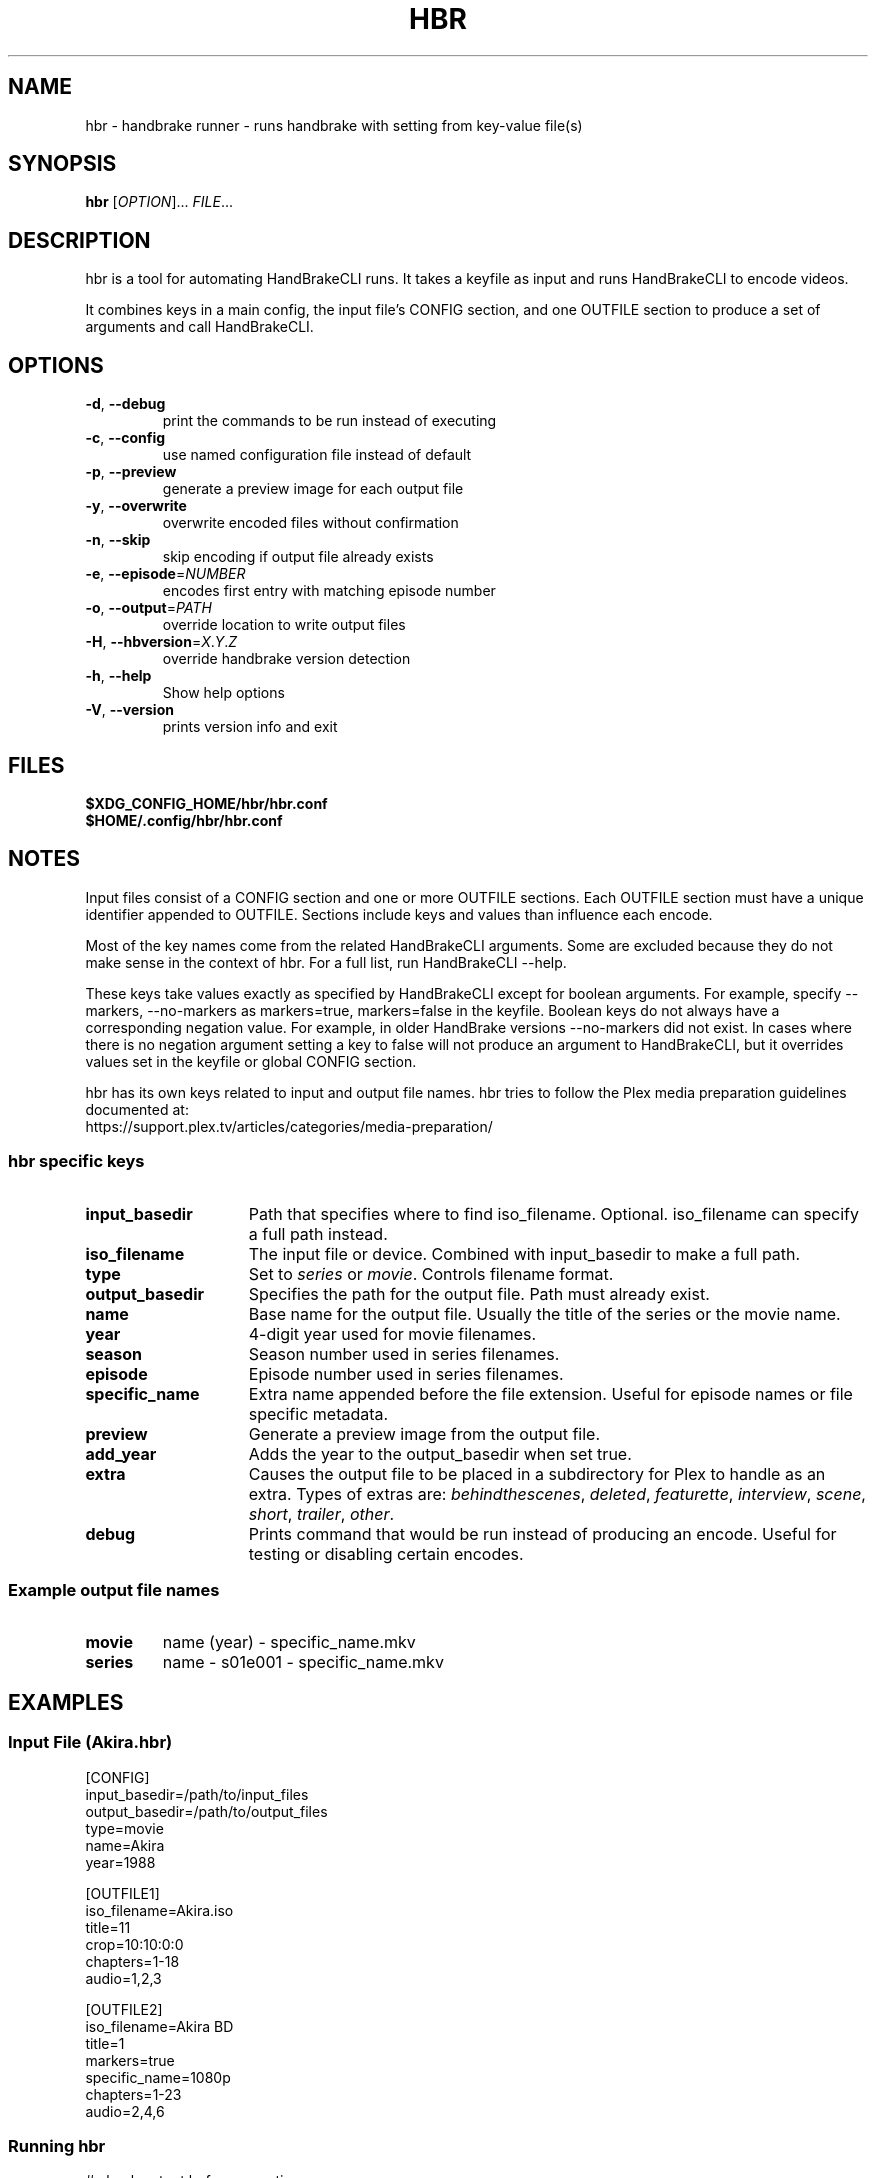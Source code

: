 .TH "HBR" "1" "" "" "handbrake runner"
.SH "NAME"
hbr \- handbrake runner \- runs handbrake with setting from key\-value file(s)
.SH "SYNOPSIS"
.B hbr
[\fIOPTION\fR]...
.IR \fIFILE\fR...
.SH "DESCRIPTION"
.PP
hbr is a tool for automating HandBrakeCLI runs. It takes a keyfile as input
and runs HandBrakeCLI to encode videos.
.PP
It combines keys in a main config, the input file's CONFIG section, and one OUTFILE section to produce a set of arguments and call HandBrakeCLI.
.SH OPTIONS
.TP
\fB\-d\fR, \fB\-\-debug\fR
print the commands to be run instead of executing
.TP
\fB\-c\fR, \fB\-\-config\fR
use named configuration file instead of default
.TP
\fB\-p\fR, \fB\-\-preview\fR
generate a preview image for each output file
.TP
\fB\-y\fR, \fB\-\-overwrite\fR
overwrite encoded files without confirmation
.TP
\fB\-n\fR, \fB\-\-skip\fR
skip encoding if output file already exists
.TP
\fB\-e\fR, \fB\-\-episode\fR=\fI\,NUMBER\/\fR
encodes first entry with matching episode number
.TP
\fB\-o\fR, \fB\-\-output\fR=\fI\,PATH\/\fR
override location to write output files
.TP
\fB\-H\fR, \fB\-\-hbversion\fR=\fI\,X\/\fR.\fIY\fR.\fIZ\fR
override handbrake version detection
.TP
\fB\-h\fR, \fB\-\-help\fR
Show help options
.TP
\fB\-V\fR, \fB\-\-version\fR
prints version info and exit
.SH FILES
.IP "\fB$XDG_CONFIG_HOME/hbr/hbr.conf\fR"
.IP "\fB$HOME/.config/hbr/hbr.conf\fR"
.SH "NOTES"
.PP
Input files consist of a CONFIG section and one or more OUTFILE sections. Each OUTFILE section must have a unique identifier appended to OUTFILE. Sections include keys and values than influence each encode.
.PP
Most of the key names come from the related HandBrakeCLI arguments. Some are
excluded because they do not make sense in the context of hbr. For a full list,
run HandBrakeCLI --help.
.PP
These keys take values exactly as specified by HandBrakeCLI except for boolean
arguments. For example, specify \%--markers, \%--no-markers as
\%markers=true, \%markers=false in the keyfile. Boolean keys do not always have a
corresponding negation value. For example, in older HandBrake versions
\%--no-markers did not exist. In cases where there is no negation argument
setting a key to false will not produce an argument to HandBrakeCLI, but it
overrides values set in the keyfile or global CONFIG section.
.PP
hbr has its own keys related to input and output file names. hbr tries to follow the Plex media preparation guidelines documented at:
    https://support.plex.tv/articles/categories/media-preparation/
.SS hbr specific keys
.TP 15
.B input_basedir
Path that specifies where to find iso_filename. Optional. iso_filename can specify a full path instead.
.TP
.B iso_filename
The input file or device. Combined with input_basedir to make a full path.
.TP
.B type
Set to \fIseries\fR or \fImovie\fR. Controls filename format.
.TP
.B output_basedir
Specifies the path for the output file. Path must already exist.
.TP
.B name
Base name for the output file. Usually the title of the series or the movie name.
.TP
.B year
4-digit year used for movie filenames.
.TP
.B season
Season number used in series filenames.
.TP
.B episode
Episode number used in series filenames.
.TP
.B specific_name
Extra name appended before the file extension. Useful for episode names or file specific metadata.
.TP
.B preview
Generate a preview image from the output file.
.TP
.B add_year
Adds the year to the output_basedir when set true.
.TP
.B extra
Causes the output file to be placed in a subdirectory for Plex to handle as an extra. Types of extras are: \fIbehindthescenes\fR, \fIdeleted\fR, \fIfeaturette\fR, \fIinterview\fR, \fIscene\fR, \fIshort\fR, \fItrailer\fR, \fIother\fR.
.TP
.B debug
Prints command that would be run instead of producing an encode. Useful for testing or disabling certain encodes.
.SS Example output file names
.TP
.B movie
name (year) - specific_name.mkv
.TP
.B series
name - s01e001 - specific_name.mkv
.SH "EXAMPLES"
.SS "Input File \fR(Akira.hbr)"
.nf
[CONFIG]
input_basedir=/path/to/input_files
output_basedir=/path/to/output_files
type=movie
name=Akira
year=1988

[OUTFILE1]
iso_filename=Akira.iso
title=11
crop=10:10:0:0
chapters=1-18
audio=1,2,3

[OUTFILE2]
iso_filename=Akira BD
title=1
markers=true
specific_name=1080p
chapters=1-23
audio=2,4,6
.fi
.SS "Running hbr"
.nf
# check output before executing
hbr -d Akira.hbr

# specify alternate output location
hbr -o /a/different/path Akira.hbr

# run encodes
hbr Akira.hbr
.fi
.SH "REPORTING BUGS"
Report bugs at <https://github.com/epakai/hbr/issues>
.SH "COPYRIGHT"
Copyright \(co 2018 Joshua Honeycutt
License GPLv2: GNU GPL version 2 <http://gnu.org/licenses/gpl2.html>
.br
This is free software: you are free to change and redistribute it.
There is NO WARRANTY, to the extent permitted by law.
.SH "SEE ALSO"
.B hbr-gen(1), HandBrakeCLI(1)

